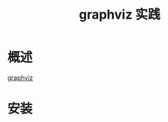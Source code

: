 # -*- coding:utf-8-*-
#+TITLE: graphviz 实践
#+AUTHOR: liushangliang
#+EMAIL: phenix3443+github@gmail.com
#+STARTUP: overview
#+OPTIONS: author:nil date:nil creator:nil timestamp:nil validate:nil num:nil
* 概述
  [[http://graphviz.org/][graphviz]]

* 安装
